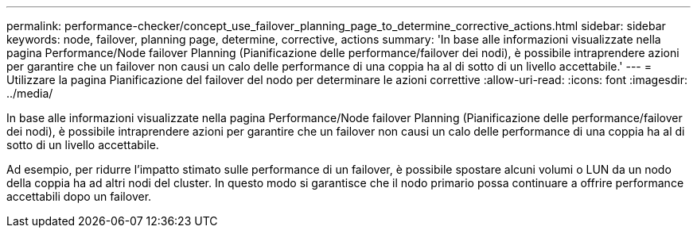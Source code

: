 ---
permalink: performance-checker/concept_use_failover_planning_page_to_determine_corrective_actions.html 
sidebar: sidebar 
keywords: node, failover, planning page, determine, corrective, actions 
summary: 'In base alle informazioni visualizzate nella pagina Performance/Node failover Planning (Pianificazione delle performance/failover dei nodi), è possibile intraprendere azioni per garantire che un failover non causi un calo delle performance di una coppia ha al di sotto di un livello accettabile.' 
---
= Utilizzare la pagina Pianificazione del failover del nodo per determinare le azioni correttive
:allow-uri-read: 
:icons: font
:imagesdir: ../media/


[role="lead"]
In base alle informazioni visualizzate nella pagina Performance/Node failover Planning (Pianificazione delle performance/failover dei nodi), è possibile intraprendere azioni per garantire che un failover non causi un calo delle performance di una coppia ha al di sotto di un livello accettabile.

Ad esempio, per ridurre l'impatto stimato sulle performance di un failover, è possibile spostare alcuni volumi o LUN da un nodo della coppia ha ad altri nodi del cluster. In questo modo si garantisce che il nodo primario possa continuare a offrire performance accettabili dopo un failover.
